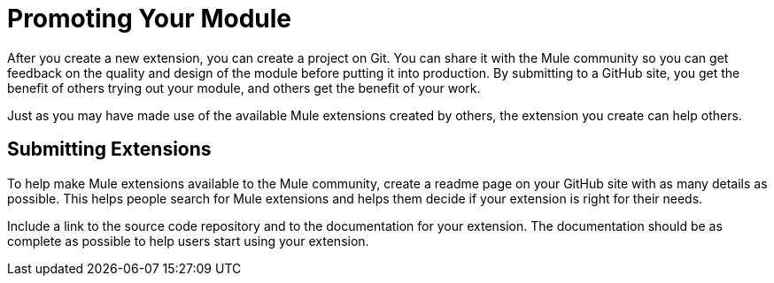 = Promoting Your Module

After you create a new extension, you can create a project on Git. You can share it with the Mule community so you can get feedback on the quality and design of the module before putting it into production. By submitting to a GitHub site, you get the benefit of others trying out your module, and others get the benefit of your work.

Just as you may have made use of the available Mule extensions created by others, the extension you create can help others.

== Submitting Extensions

To help make Mule extensions available to the Mule community, create a readme page on your GitHub site with as many details as possible. This helps people search for Mule extensions and helps them decide if your extension is right for their needs.

Include a link to the source code repository and to the documentation for your extension. The documentation should be as complete as possible to help users start using your extension.

